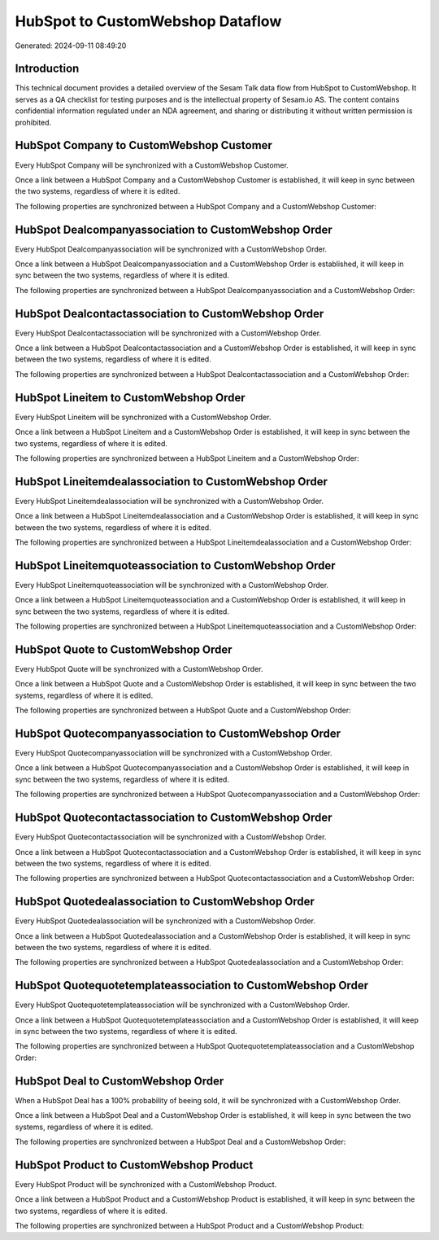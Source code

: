 =================================
HubSpot to CustomWebshop Dataflow
=================================

Generated: 2024-09-11 08:49:20

Introduction
------------

This technical document provides a detailed overview of the Sesam Talk data flow from HubSpot to CustomWebshop. It serves as a QA checklist for testing purposes and is the intellectual property of Sesam.io AS. The content contains confidential information regulated under an NDA agreement, and sharing or distributing it without written permission is prohibited.

HubSpot Company to CustomWebshop Customer
-----------------------------------------
Every HubSpot Company will be synchronized with a CustomWebshop Customer.

Once a link between a HubSpot Company and a CustomWebshop Customer is established, it will keep in sync between the two systems, regardless of where it is edited.

The following properties are synchronized between a HubSpot Company and a CustomWebshop Customer:

.. list-table::
   :header-rows: 1

   * - HubSpot Company Property
     - CustomWebshop Customer Property
     - CustomWebshop Data Type


HubSpot Dealcompanyassociation to CustomWebshop Order
-----------------------------------------------------
Every HubSpot Dealcompanyassociation will be synchronized with a CustomWebshop Order.

Once a link between a HubSpot Dealcompanyassociation and a CustomWebshop Order is established, it will keep in sync between the two systems, regardless of where it is edited.

The following properties are synchronized between a HubSpot Dealcompanyassociation and a CustomWebshop Order:

.. list-table::
   :header-rows: 1

   * - HubSpot Dealcompanyassociation Property
     - CustomWebshop Order Property
     - CustomWebshop Data Type


HubSpot Dealcontactassociation to CustomWebshop Order
-----------------------------------------------------
Every HubSpot Dealcontactassociation will be synchronized with a CustomWebshop Order.

Once a link between a HubSpot Dealcontactassociation and a CustomWebshop Order is established, it will keep in sync between the two systems, regardless of where it is edited.

The following properties are synchronized between a HubSpot Dealcontactassociation and a CustomWebshop Order:

.. list-table::
   :header-rows: 1

   * - HubSpot Dealcontactassociation Property
     - CustomWebshop Order Property
     - CustomWebshop Data Type


HubSpot Lineitem to CustomWebshop Order
---------------------------------------
Every HubSpot Lineitem will be synchronized with a CustomWebshop Order.

Once a link between a HubSpot Lineitem and a CustomWebshop Order is established, it will keep in sync between the two systems, regardless of where it is edited.

The following properties are synchronized between a HubSpot Lineitem and a CustomWebshop Order:

.. list-table::
   :header-rows: 1

   * - HubSpot Lineitem Property
     - CustomWebshop Order Property
     - CustomWebshop Data Type


HubSpot Lineitemdealassociation to CustomWebshop Order
------------------------------------------------------
Every HubSpot Lineitemdealassociation will be synchronized with a CustomWebshop Order.

Once a link between a HubSpot Lineitemdealassociation and a CustomWebshop Order is established, it will keep in sync between the two systems, regardless of where it is edited.

The following properties are synchronized between a HubSpot Lineitemdealassociation and a CustomWebshop Order:

.. list-table::
   :header-rows: 1

   * - HubSpot Lineitemdealassociation Property
     - CustomWebshop Order Property
     - CustomWebshop Data Type


HubSpot Lineitemquoteassociation to CustomWebshop Order
-------------------------------------------------------
Every HubSpot Lineitemquoteassociation will be synchronized with a CustomWebshop Order.

Once a link between a HubSpot Lineitemquoteassociation and a CustomWebshop Order is established, it will keep in sync between the two systems, regardless of where it is edited.

The following properties are synchronized between a HubSpot Lineitemquoteassociation and a CustomWebshop Order:

.. list-table::
   :header-rows: 1

   * - HubSpot Lineitemquoteassociation Property
     - CustomWebshop Order Property
     - CustomWebshop Data Type


HubSpot Quote to CustomWebshop Order
------------------------------------
Every HubSpot Quote will be synchronized with a CustomWebshop Order.

Once a link between a HubSpot Quote and a CustomWebshop Order is established, it will keep in sync between the two systems, regardless of where it is edited.

The following properties are synchronized between a HubSpot Quote and a CustomWebshop Order:

.. list-table::
   :header-rows: 1

   * - HubSpot Quote Property
     - CustomWebshop Order Property
     - CustomWebshop Data Type


HubSpot Quotecompanyassociation to CustomWebshop Order
------------------------------------------------------
Every HubSpot Quotecompanyassociation will be synchronized with a CustomWebshop Order.

Once a link between a HubSpot Quotecompanyassociation and a CustomWebshop Order is established, it will keep in sync between the two systems, regardless of where it is edited.

The following properties are synchronized between a HubSpot Quotecompanyassociation and a CustomWebshop Order:

.. list-table::
   :header-rows: 1

   * - HubSpot Quotecompanyassociation Property
     - CustomWebshop Order Property
     - CustomWebshop Data Type


HubSpot Quotecontactassociation to CustomWebshop Order
------------------------------------------------------
Every HubSpot Quotecontactassociation will be synchronized with a CustomWebshop Order.

Once a link between a HubSpot Quotecontactassociation and a CustomWebshop Order is established, it will keep in sync between the two systems, regardless of where it is edited.

The following properties are synchronized between a HubSpot Quotecontactassociation and a CustomWebshop Order:

.. list-table::
   :header-rows: 1

   * - HubSpot Quotecontactassociation Property
     - CustomWebshop Order Property
     - CustomWebshop Data Type


HubSpot Quotedealassociation to CustomWebshop Order
---------------------------------------------------
Every HubSpot Quotedealassociation will be synchronized with a CustomWebshop Order.

Once a link between a HubSpot Quotedealassociation and a CustomWebshop Order is established, it will keep in sync between the two systems, regardless of where it is edited.

The following properties are synchronized between a HubSpot Quotedealassociation and a CustomWebshop Order:

.. list-table::
   :header-rows: 1

   * - HubSpot Quotedealassociation Property
     - CustomWebshop Order Property
     - CustomWebshop Data Type


HubSpot Quotequotetemplateassociation to CustomWebshop Order
------------------------------------------------------------
Every HubSpot Quotequotetemplateassociation will be synchronized with a CustomWebshop Order.

Once a link between a HubSpot Quotequotetemplateassociation and a CustomWebshop Order is established, it will keep in sync between the two systems, regardless of where it is edited.

The following properties are synchronized between a HubSpot Quotequotetemplateassociation and a CustomWebshop Order:

.. list-table::
   :header-rows: 1

   * - HubSpot Quotequotetemplateassociation Property
     - CustomWebshop Order Property
     - CustomWebshop Data Type


HubSpot Deal to CustomWebshop Order
-----------------------------------
When a HubSpot Deal has a 100% probability of beeing sold, it  will be synchronized with a CustomWebshop Order.

Once a link between a HubSpot Deal and a CustomWebshop Order is established, it will keep in sync between the two systems, regardless of where it is edited.

The following properties are synchronized between a HubSpot Deal and a CustomWebshop Order:

.. list-table::
   :header-rows: 1

   * - HubSpot Deal Property
     - CustomWebshop Order Property
     - CustomWebshop Data Type


HubSpot Product to CustomWebshop Product
----------------------------------------
Every HubSpot Product will be synchronized with a CustomWebshop Product.

Once a link between a HubSpot Product and a CustomWebshop Product is established, it will keep in sync between the two systems, regardless of where it is edited.

The following properties are synchronized between a HubSpot Product and a CustomWebshop Product:

.. list-table::
   :header-rows: 1

   * - HubSpot Product Property
     - CustomWebshop Product Property
     - CustomWebshop Data Type

